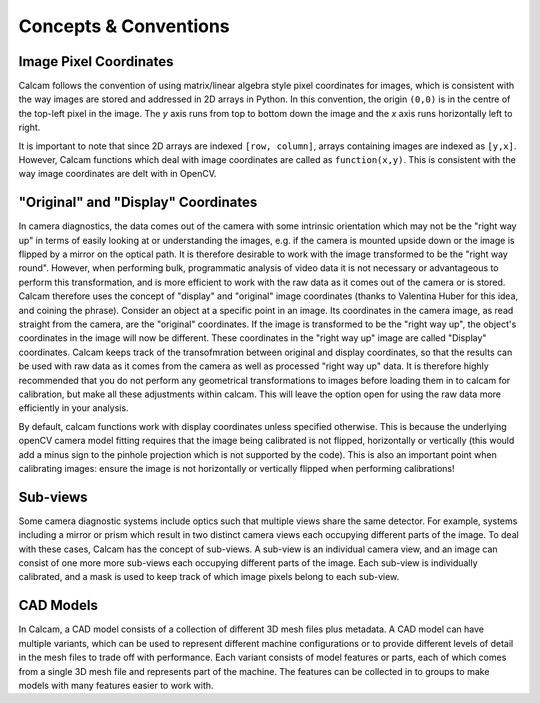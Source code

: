 **********************
Concepts & Conventions 
**********************


Image Pixel Coordinates
-----------------------
Calcam follows the convention of using matrix/linear algebra style pixel coordinates for images, which is consistent with the way images are stored and addressed in 2D arrays in Python. In this convention, the origin ``(0,0)`` is in the centre of the top-left pixel in the image. The *y* axis runs from top to bottom down the image and the *x* axis runs horizontally left to right. 

It is important to note that since 2D arrays are indexed ``[row, column]``, arrays containing images are indexed as ``[y,x]``. However, Calcam functions which deal with image coordinates are called as ``function(x,y)``. This is consistent with the way image coordinates are delt with in OpenCV.


"Original" and "Display" Coordinates
------------------------------------
In camera diagnostics, the data comes out of the camera with some intrinsic orientation which may not be the "right way up" in terms of easily looking at or understanding the images, e.g. if the camera is mounted upside down or the image is flipped by a mirror on the optical path. It is therefore desirable to work with the image transformed to be the "right way round". However, when performing bulk, programmatic analysis of video data it is not necessary or advantageous to perform this transformation, and is more efficient to work with the raw data as it comes out of the camera or is stored. Calcam therefore uses the concept of "display" and "original" image coordinates (thanks to Valentina Huber for this idea, and coining the phrase). Consider an object at a specific point in an image. Its coordinates in the camera image, as read straight from the camera, are the "original" coordinates. If the image is transformed to be the "right way up", the object's coordinates in the image will now be different. These coordinates in the "right way up" image are called "Display" coordinates. Calcam keeps track of the transofmration between original and display coordinates, so that the results can be used with raw data as it comes from the camera as well as processed "right way up" data. It is therefore highly recommended that you do not perform any geometrical transformations to images before loading them in to calcam for calibration, but make all these adjustments within calcam. This will leave the option open for using the raw data more efficiently in your analysis.

By default, calcam functions work with display coordinates unless specified otherwise. This is because the underlying openCV camera model fitting requires that the image being calibrated is not flipped, horizontally or vertically (this would add a minus sign to the pinhole projection which is not supported by the code). This is also an important point when calibrating images: ensure the image is not horizontally or vertically flipped when performing calibrations!


Sub-views
---------
Some camera diagnostic systems include optics such that multiple views share the same detector. For example, systems including a mirror or prism which result in two distinct camera views each occupying different parts of the image. To deal with these cases, Calcam has the concept of sub-views. A sub-view is an individual camera view, and an image can consist of one more more sub-views each occupying different parts of the image. Each sub-view is individually calibrated, and a mask is used to keep track of which image pixels belong to each sub-view. 

.. _cadmodel_intro:

CAD Models
----------
In Calcam, a CAD model consists of a collection of different 3D mesh files plus metadata. A CAD model can have multiple variants, which can be used to represent different machine configurations or to provide different levels of detail in the mesh files to trade off with performance. Each variant consists of model features or parts, each of which comes from a single 3D mesh file and represents part of the machine. The features can be collected in to groups to make models with many features easier to work with.